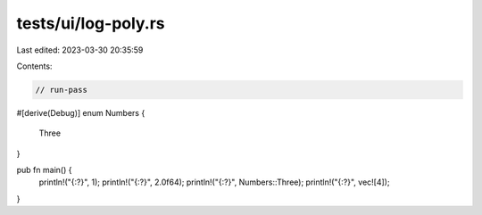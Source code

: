 tests/ui/log-poly.rs
====================

Last edited: 2023-03-30 20:35:59

Contents:

.. code-block:: rs

    // run-pass

#[derive(Debug)]
enum Numbers {
    Three
}

pub fn main() {
    println!("{:?}", 1);
    println!("{:?}", 2.0f64);
    println!("{:?}", Numbers::Three);
    println!("{:?}", vec![4]);
}


